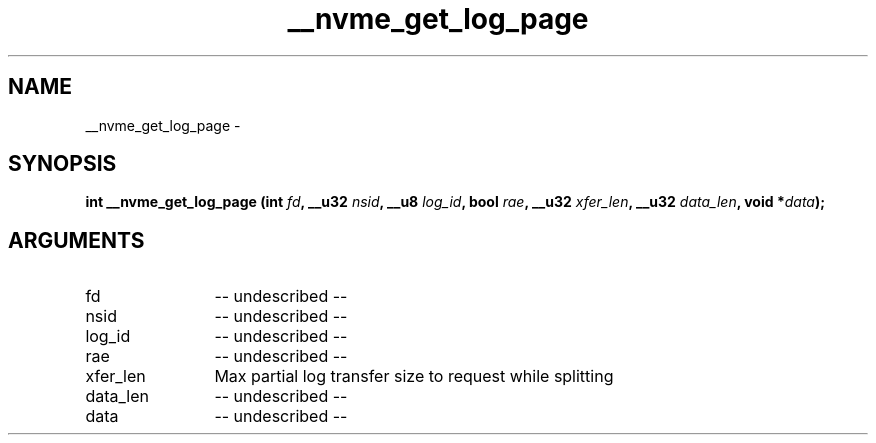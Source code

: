 .TH "__nvme_get_log_page" 2 "__nvme_get_log_page" "February 2020" "libnvme Manual"
.SH NAME
__nvme_get_log_page \-
.SH SYNOPSIS
.B "int" __nvme_get_log_page
.BI "(int " fd ","
.BI "__u32 " nsid ","
.BI "__u8 " log_id ","
.BI "bool " rae ","
.BI "__u32 " xfer_len ","
.BI "__u32 " data_len ","
.BI "void *" data ");"
.SH ARGUMENTS
.IP "fd" 12
-- undescribed --
.IP "nsid" 12
-- undescribed --
.IP "log_id" 12
-- undescribed --
.IP "rae" 12
-- undescribed --
.IP "xfer_len" 12
Max partial log transfer size to request while splitting
.IP "data_len" 12
-- undescribed --
.IP "data" 12
-- undescribed --
